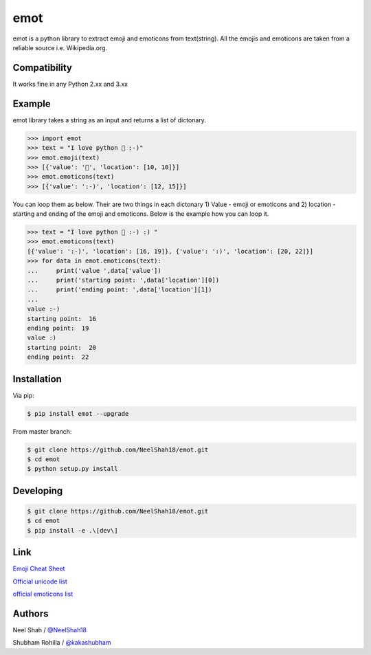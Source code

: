 emot
=====

emot is a python library to extract emoji and emoticons from text(string). All the emojis and emoticons are taken from a reliable source i.e. Wikipedia.org.


Compatibility
-------

It works fine in any Python 2.xx and 3.xx


Example
-------

emot library takes a string as an  input and returns a list of dictonary.

.. code-block:: python

    >>> import emot
    >>> text = "I love python 👨 :-)"
    >>> emot.emoji(text)
    >>> [{'value': '👨', 'location': [10, 10]}]
    >>> emot.emoticons(text)
    >>> [{'value': ':-)', 'location': [12, 15]}]

You can loop them as below. Their are two things in each dictonary 1) Value - emoji or emoticons and 2) location - starting and ending
of the emoji and emoticons. Below is the example how you can loop it.

.. code-block:: python

    >>> text = "I love python 👨 :-) :) "
    >>> emot.emoticons(text)
    [{'value': ':-)', 'location': [16, 19]}, {'value': ':)', 'location': [20, 22]}]
    >>> for data in emot.emoticons(text):
    ...     print('value ',data['value'])
    ...     print('starting point: ',data['location'][0])
    ...     print('ending point: ',data['location'][1])
    ...
    value :-)
    starting point:  16
    ending point:  19
    value :)
    starting point:  20
    ending point:  22


Installation
------------

Via pip:

.. code-block:: console

    $ pip install emot --upgrade

From master branch:

.. code-block:: console

    $ git clone https://github.com/NeelShah18/emot.git
    $ cd emot
    $ python setup.py install


Developing
----------

.. code-block:: console

    $ git clone https://github.com/NeelShah18/emot.git
    $ cd emot
    $ pip install -e .\[dev\]


Link
----

`Emoji Cheat Sheet <http://www.emoji-cheat-sheet.com/>`__

`Official unicode list <http://www.unicode.org/Public/emoji/1.0/full-emoji-list.html>`__

`official emoticons list <https://en.wikipedia.org/wiki/List_of_emoticons>`__

Authors
-------

Neel Shah / `@NeelShah18 <https://github.com/NeelShah18>`__

Shubham Rohilla / `@kakashubham <https://github.com/kakashubham>`__
